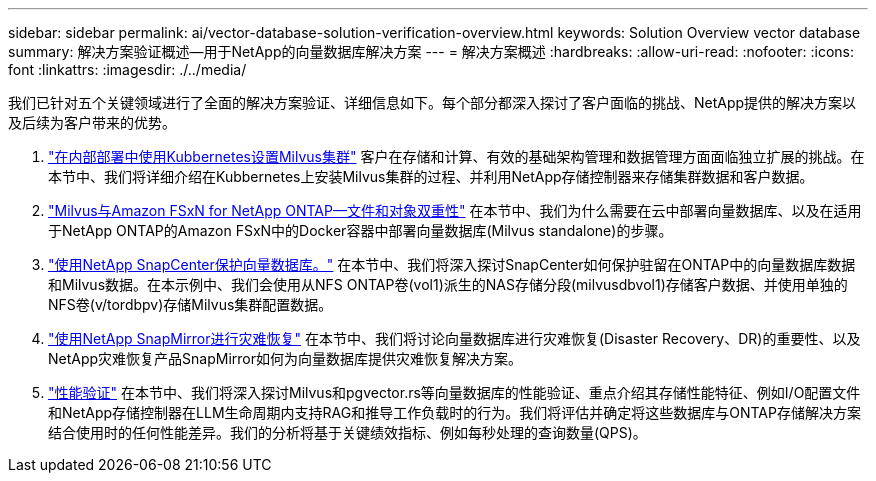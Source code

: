 ---
sidebar: sidebar 
permalink: ai/vector-database-solution-verification-overview.html 
keywords: Solution Overview vector database 
summary: 解决方案验证概述—用于NetApp的向量数据库解决方案 
---
= 解决方案概述
:hardbreaks:
:allow-uri-read: 
:nofooter: 
:icons: font
:linkattrs: 
:imagesdir: ./../media/


[role="lead"]
我们已针对五个关键领域进行了全面的解决方案验证、详细信息如下。每个部分都深入探讨了客户面临的挑战、NetApp提供的解决方案以及后续为客户带来的优势。

. link:./vector-database-milvus-cluster-setup.html["在内部部署中使用Kubbernetes设置Milvus集群"]
客户在存储和计算、有效的基础架构管理和数据管理方面面临独立扩展的挑战。在本节中、我们将详细介绍在Kubbernetes上安装Milvus集群的过程、并利用NetApp存储控制器来存储集群数据和客户数据。
. link:./vector-database-milvus-with-Amazon-FSxN-for-NetApp-ONTAP.html["Milvus与Amazon FSxN for NetApp ONTAP—文件和对象双重性"]
在本节中、我们为什么需要在云中部署向量数据库、以及在适用于NetApp ONTAP的Amazon FSxN中的Docker容器中部署向量数据库(Milvus standalone)的步骤。
. link:./vector-database-protection-using-snapcenter.html["使用NetApp SnapCenter保护向量数据库。"]
在本节中、我们将深入探讨SnapCenter如何保护驻留在ONTAP中的向量数据库数据和Milvus数据。在本示例中、我们会使用从NFS ONTAP卷(vol1)派生的NAS存储分段(milvusdbvol1)存储客户数据、并使用单独的NFS卷(v/tordbpv)存储Milvus集群配置数据。
. link:./vector-database-disaster-recovery-using-netapp-snapmirror.html["使用NetApp SnapMirror进行灾难恢复"]
在本节中、我们将讨论向量数据库进行灾难恢复(Disaster Recovery、DR)的重要性、以及NetApp灾难恢复产品SnapMirror如何为向量数据库提供灾难恢复解决方案。
. link:./vector-database-performance-validation.html["性能验证"]
在本节中、我们将深入探讨Milvus和pgvector.rs等向量数据库的性能验证、重点介绍其存储性能特征、例如I/O配置文件和NetApp存储控制器在LLM生命周期内支持RAG和推导工作负载时的行为。我们将评估并确定将这些数据库与ONTAP存储解决方案结合使用时的任何性能差异。我们的分析将基于关键绩效指标、例如每秒处理的查询数量(QPS)。

